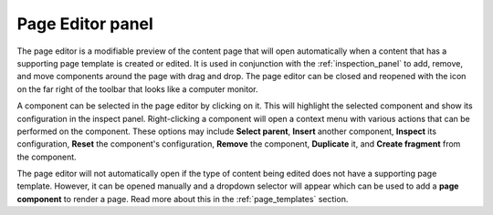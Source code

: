 .. _page_editor:

Page Editor panel
=================

The page editor is a modifiable preview of the content page that will open automatically when a content that has a supporting page template
is created or edited. It is used in conjunction with the :ref:`inspection_panel` to add, remove, and move components around the page with
drag and drop. The page editor can be closed and reopened with the icon on the far right of the toolbar that looks like a computer monitor.

A component can be selected in the page editor by clicking on it. This will highlight the selected component and show its configuration in
the inspect panel. Right-clicking a component will open a context menu with various actions that can be performed on the component. These
options may include **Select parent**, **Insert** another component, **Inspect** its configuration, **Reset** the component's configuration,
**Remove** the component, **Duplicate** it, and **Create fragment** from the component.

.. image:: images/page-editor.jpg

The page editor will not automatically open if the type of content being edited does not have a supporting page template. However, it can be
opened manually and a dropdown selector will appear which can be used to add a **page component** to render a page. Read more about this in the
:ref:`page_templates` section.